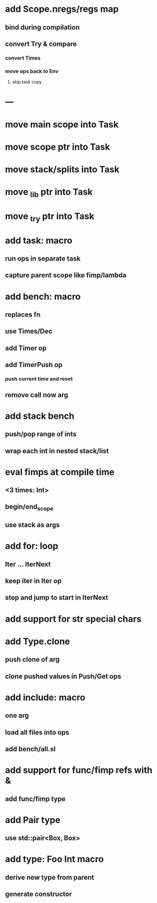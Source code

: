 * add Scope.nregs/regs map
** bind during compilation
** convert Try & compare
*** convert Times
*** move ops back to Env
**** skip task copy
* ---
* move main scope into Task
* move scope ptr into Task
* move stack/splits into Task
* move _lib ptr into Task
* move _try ptr into Task
* add task: macro
** run ops in separate task
** capture parent scope like fimp/lambda
* add bench: macro
** replaces fn
** use Times/Dec
** add Timer op
** add TimerPush op
*** push current time and reset
** remove call now arg
* add stack bench
** push/pop range of ints
** wrap each int in nested stack/list
* eval fimps at compile time
** <3 times: Int>
** begin/end_scope
** use stack as args
* add for: loop
** Iter ... IterNext
** keep iter in Iter op
** step and jump to start in IterNext
* add support for str special chars
* add Type.clone
** push clone of arg
** clone pushed values in Push/Get ops
* add include: macro
** one arg
** load all files into ops
** add bench/all.sl
* add support for func/fimp refs with &
** add func/fimp type
* add Pair type
** use std::pair<Box, Box>
* add type: Foo Int macro
** derive new type from parent
** generate constructor 


